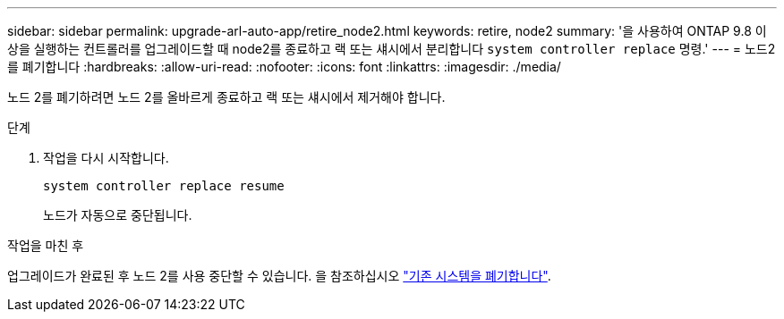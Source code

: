 ---
sidebar: sidebar 
permalink: upgrade-arl-auto-app/retire_node2.html 
keywords: retire, node2 
summary: '을 사용하여 ONTAP 9.8 이상을 실행하는 컨트롤러를 업그레이드할 때 node2를 종료하고 랙 또는 섀시에서 분리합니다 `system controller replace` 명령.' 
---
= 노드2를 폐기합니다
:hardbreaks:
:allow-uri-read: 
:nofooter: 
:icons: font
:linkattrs: 
:imagesdir: ./media/


[role="lead"]
노드 2를 폐기하려면 노드 2를 올바르게 종료하고 랙 또는 섀시에서 제거해야 합니다.

.단계
. 작업을 다시 시작합니다.
+
`system controller replace resume`

+
노드가 자동으로 중단됩니다.



.작업을 마친 후
업그레이드가 완료된 후 노드 2를 사용 중단할 수 있습니다. 을 참조하십시오 link:decommission_old_system.html["기존 시스템을 폐기합니다"].
